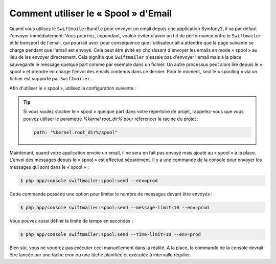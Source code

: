 .. index::
   single: Emails; Spooling

Comment utiliser le « Spool » d'Email
=====================================

Quand vous utilisez le ``SwiftmailerBundle`` pour envoyer un email depuis une
application Symfony2, il va par défaut l'envoyer immédiatement. Vous pourriez,
cependant, vouloir éviter d'avoir un hit de performance entre le ``Swiftmailer``
et le transport de l'email, qui pourrait avoir pour conséquence que l'utilisateur
ait à attendre que la page suivante se charge pendant que l'email est envoyé. Cela
peut être évité en choisissant d'envoyer les emails en mode « spool » au lieu
de les envoyer directement. Cela signifie que ``Swiftmailer`` n'essaie pas d'envoyer
l'email mais à la place sauvegarde le message quelque part comme par exemple
dans un fichier. Un autre processus peut alors lire depuis le « spool » et
prendre en charge l'envoi des emails contenus dans ce dernier. Pour le moment,
seul le « spooling » via un fichier est supporté par ``Swiftmailer``.

Afin d'utiliser le « spool », utilisez la configuration suivante :

.. configuration-block::

    .. code-block:: yaml

        # app/config/config.yml
        swiftmailer:
            # ...
            spool:
                type: file
                path: /path/to/spool

    .. code-block:: xml

        <!-- app/config/config.xml -->

        <!--
            xmlns:swiftmailer="http://symfony.com/schema/dic/swiftmailer"
            http://symfony.com/schema/dic/swiftmailer http://symfony.com/schema/dic/swiftmailer/swiftmailer-1.0.xsd
        -->

        <swiftmailer:config>
             <swiftmailer:spool
                 type="file"
                 path="/path/to/spool" />
        </swiftmailer:config>

    .. code-block:: php

        // app/config/config.php
        $container->loadFromExtension('swiftmailer', array(
            ...,
            'spool' => array(
                'type' => 'file',
                'path' => '/path/to/spool',
            )
        ));

.. tip::

    Si vous voulez stocker le « spool » quelque part dans votre répertoire
    de projet, rappelez-vous que vous pouvez utiliser le paramètre
    `%kernel.root_dir%` pour référencer la racine du projet :

    .. code-block:: yaml

        path: "%kernel.root_dir%/spool"

Maintenant, quand votre application envoie un email, il ne sera en fait pas
envoyé mais ajouté au « spool » à la place. L'envoi des messages depuis le
« spool » est effectué séparément. Il y a une commande de la console pour
envoyer les messages qui sont dans le « spool » :

.. code-block:: bash

    $ php app/console swiftmailer:spool:send --env=prod

Cette commande possède une option pour limiter le nombre de messages
devant être envoyés :

.. code-block:: bash

    $ php app/console swiftmailer:spool:send --message-limit=10 --env=prod

Vous pouvez aussi définir la limite de temps en secondes :

.. code-block:: bash

    $ php app/console swiftmailer:spool:send --time-limit=10 --env=prod

Bien sûr, vous ne voudrez pas exécuter ceci manuellement dans la réalité.
A la place, la commande de la console devrait être lancée par une tâche cron
ou une tâche planifiée et exécutée à intervalle régulier.
